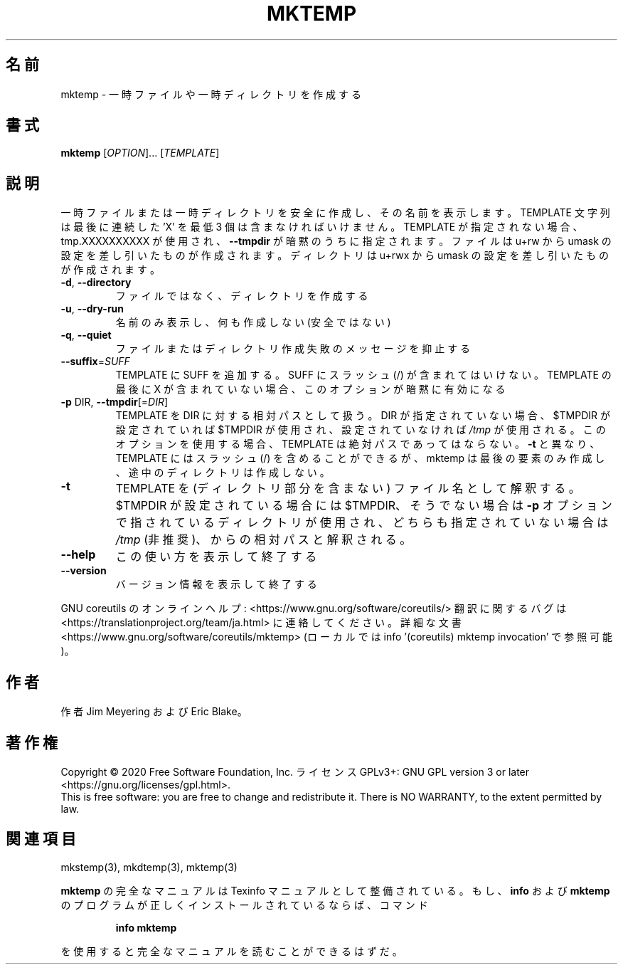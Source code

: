.\" DO NOT MODIFY THIS FILE!  It was generated by help2man 1.47.13.
.TH MKTEMP "1" "2021年4月" "GNU coreutils" "ユーザーコマンド"
.SH 名前
mktemp \- 一時ファイルや一時ディレクトリを作成する
.SH 書式
.B mktemp
[\fI\,OPTION\/\fR]... [\fI\,TEMPLATE\/\fR]
.SH 説明
.\" Add any additional description here
.PP
一時ファイルまたは一時ディレクトリを安全に作成し、その名前を表示します。
TEMPLATE 文字列は最後に連続した 'X' を最低 3 個は含まなければいけません。
TEMPLATE が指定されない場合、tmp.XXXXXXXXXX が使用され、
\fB\-\-tmpdir\fR が暗黙のうちに指定されます。
ファイルは u+rw から umask の設定を差し引いたものが作成されます。
ディレクトリは u+rwx から umask の設定を差し引いたものが作成されます。
.TP
\fB\-d\fR, \fB\-\-directory\fR
ファイルではなく、ディレクトリを作成する
.TP
\fB\-u\fR, \fB\-\-dry\-run\fR
名前のみ表示し、何も作成しない (安全ではない)
.TP
\fB\-q\fR, \fB\-\-quiet\fR
ファイルまたはディレクトリ作成失敗のメッセージを抑止する
.TP
\fB\-\-suffix\fR=\fI\,SUFF\/\fR
TEMPLATE に SUFF を追加する。 SUFF にスラッシュ (/) が含まれては
いけない。 TEMPLATE の最後に X が含まれていない場合、
このオプションが暗黙に有効になる
.TP
\fB\-p\fR DIR, \fB\-\-tmpdir\fR[=\fI\,DIR\/\fR]
TEMPLATE を DIR に対する相対パスとして扱う。DIR が指定
されていない場合、 $TMPDIR が設定されていれば $TMPDIR が使用され、
設定されていなければ \fI\,/tmp\/\fP が使用される。
このオプションを使用する場合、 TEMPLATE は絶対パスであってはならない。
\fB\-t\fR と異なり、 TEMPLATE にはスラッシュ (/) を含めることができるが、
mktemp は最後の要素のみ作成し、途中のディレクトリは作成しない。
.TP
\fB\-t\fR
TEMPLATE を (ディレクトリ部分を含まない) ファイル名として解釈する。
$TMPDIR が設定されている場合には $TMPDIR、そうでない場合は
\fB\-p\fR オプションで指されているディレクトリが使用され、
どちらも指定されていない場合は \fI\,/tmp\/\fP (非推奨)、
からの相対パスと解釈される。
.TP
\fB\-\-help\fR
この使い方を表示して終了する
.TP
\fB\-\-version\fR
バージョン情報を表示して終了する
.PP
GNU coreutils のオンラインヘルプ: <https://www.gnu.org/software/coreutils/>
翻訳に関するバグは <https://translationproject.org/team/ja.html> に連絡してください。
詳細な文書 <https://www.gnu.org/software/coreutils/mktemp>
(ローカルでは info '(coreutils) mktemp invocation' で参照可能)。
.SH 作者
作者 Jim Meyering および Eric Blake。
.SH 著作権
Copyright \(co 2020 Free Software Foundation, Inc.
ライセンス GPLv3+: GNU GPL version 3 or later <https://gnu.org/licenses/gpl.html>.
.br
This is free software: you are free to change and redistribute it.
There is NO WARRANTY, to the extent permitted by law.
.SH 関連項目
mkstemp(3), mkdtemp(3), mktemp(3)
.PP
.B mktemp
の完全なマニュアルは Texinfo マニュアルとして整備されている。もし、
.B info
および
.B mktemp
のプログラムが正しくインストールされているならば、コマンド
.IP
.B info mktemp
.PP
を使用すると完全なマニュアルを読むことができるはずだ。

